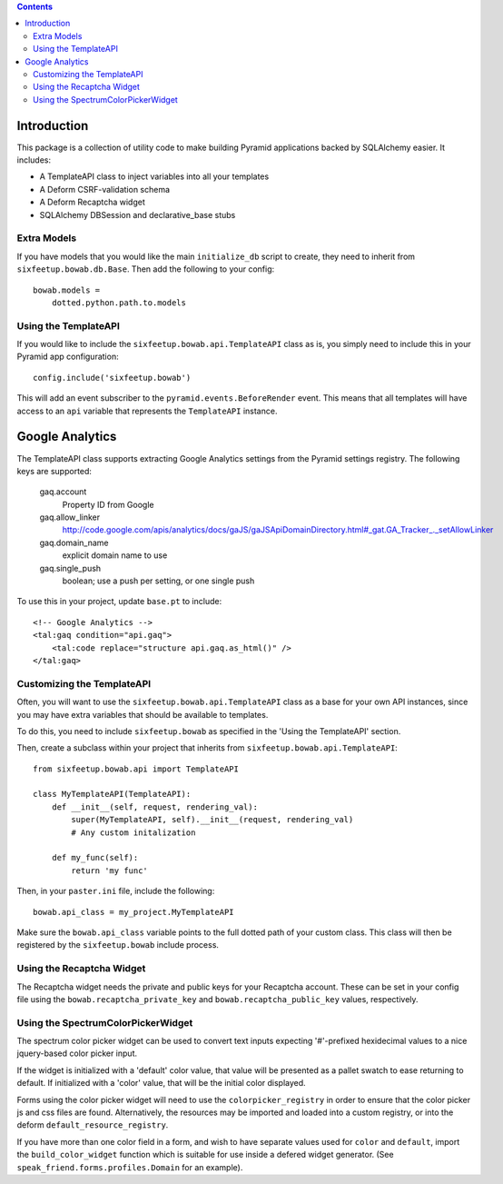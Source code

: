 .. contents::

Introduction
============

This package is a collection of utility code to make building Pyramid applications
backed by SQLAlchemy easier. It includes:

- A TemplateAPI class to inject variables into all your templates
- A Deform CSRF-validation schema
- A Deform Recaptcha widget
- SQLAlchemy DBSession and declarative_base stubs

Extra Models
------------

If you have models that you would like the main ``initialize_db`` script to create,
they need to inherit from ``sixfeetup.bowab.db.Base``. Then add the following to your config::

    bowab.models =
        dotted.python.path.to.models

Using the TemplateAPI
---------------------

If you would like to include the ``sixfeetup.bowab.api.TemplateAPI`` class as is, you simply need to
include this in your Pyramid app configuration::

    config.include('sixfeetup.bowab')

This will add an event subscriber to the ``pyramid.events.BeforeRender`` event. This means that all
templates will have access to an ``api`` variable that represents the ``TemplateAPI`` instance.

Google Analytics
================

The TemplateAPI class supports extracting Google Analytics settings from the Pyramid settings registry. The following keys are supported:

  gaq.account
    Property ID from Google
  gaq.allow_linker
    http://code.google.com/apis/analytics/docs/gaJS/gaJSApiDomainDirectory.html#_gat.GA_Tracker_._setAllowLinker
  gaq.domain_name
    explicit domain name to use
  gaq.single_push
    boolean; use a push per setting, or one single push

To use this in your project, update ``base.pt`` to include::

    <!-- Google Analytics -->
    <tal:gaq condition="api.gaq">
        <tal:code replace="structure api.gaq.as_html()" />
    </tal:gaq>

Customizing the TemplateAPI
---------------------------

Often, you will want to use the ``sixfeetup.bowab.api.TemplateAPI`` class as a base for your own API
instances, since you may have extra variables that should be available to templates.

To do this, you need to include ``sixfeetup.bowab`` as specified in the 'Using the TemplateAPI' section.

Then, create a subclass within your project that inherits from ``sixfeetup.bowab.api.TemplateAPI``::

    from sixfeetup.bowab.api import TemplateAPI

    class MyTemplateAPI(TemplateAPI):
        def __init__(self, request, rendering_val):
            super(MyTemplateAPI, self).__init__(request, rendering_val)
            # Any custom initalization

        def my_func(self):
            return 'my func'

Then, in your ``paster.ini`` file, include the following::

    bowab.api_class = my_project.MyTemplateAPI

Make sure the ``bowab.api_class`` variable points to the full dotted path of your custom class. This class will
then be registered by the ``sixfeetup.bowab`` include process.

Using the Recaptcha Widget
--------------------------

The Recaptcha widget needs the private and public keys for your Recaptcha account.
These can be set in your config file using the ``bowab.recaptcha_private_key`` and
``bowab.recaptcha_public_key`` values, respectively.


Using the SpectrumColorPickerWidget
-----------------------------------

The spectrum color picker widget can be used to convert text inputs expecting
'#'-prefixed hexidecimal values to a nice jquery-based color picker input.

If the widget is initialized with a 'default' color value, that value will be
presented as a pallet swatch to ease returning to default.  If initialized with
a 'color' value, that will be the initial color displayed.

Forms using the color picker widget will need to use the ``colorpicker_registry``
in order to ensure that the color picker js and css files are found.  Alternatively,
the resources may be imported and loaded into a custom registry, or into the
deform ``default_resource_registry``.

If you have more than one color field in a form, and wish to have separate
values used for ``color`` and ``default``, import the ``build_color_widget`` function
which is suitable for use inside a defered widget generator.  (See
``speak_friend.forms.profiles.Domain`` for an example).
